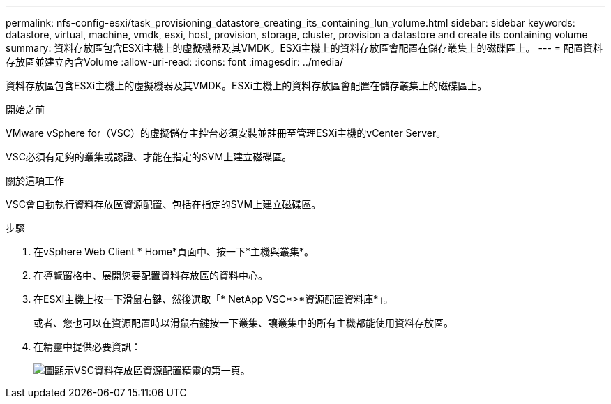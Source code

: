 ---
permalink: nfs-config-esxi/task_provisioning_datastore_creating_its_containing_lun_volume.html 
sidebar: sidebar 
keywords: datastore, virtual, machine, vmdk, esxi, host, provision, storage, cluster, provision a datastore and create its containing volume 
summary: 資料存放區包含ESXi主機上的虛擬機器及其VMDK。ESXi主機上的資料存放區會配置在儲存叢集上的磁碟區上。 
---
= 配置資料存放區並建立內含Volume
:allow-uri-read: 
:icons: font
:imagesdir: ../media/


[role="lead"]
資料存放區包含ESXi主機上的虛擬機器及其VMDK。ESXi主機上的資料存放區會配置在儲存叢集上的磁碟區上。

.開始之前
VMware vSphere for（VSC）的虛擬儲存主控台必須安裝並註冊至管理ESXi主機的vCenter Server。

VSC必須有足夠的叢集或認證、才能在指定的SVM上建立磁碟區。

.關於這項工作
VSC會自動執行資料存放區資源配置、包括在指定的SVM上建立磁碟區。

.步驟
. 在vSphere Web Client * Home*頁面中、按一下*主機與叢集*。
. 在導覽窗格中、展開您要配置資料存放區的資料中心。
. 在ESXi主機上按一下滑鼠右鍵、然後選取「* NetApp VSC*>*資源配置資料庫*」。
+
或者、您也可以在資源配置時以滑鼠右鍵按一下叢集、讓叢集中的所有主機都能使用資料存放區。

. 在精靈中提供必要資訊：
+
image::../media/vsc_datastore_provisioning_wizard_nfs.gif[圖顯示VSC資料存放區資源配置精靈的第一頁。]


